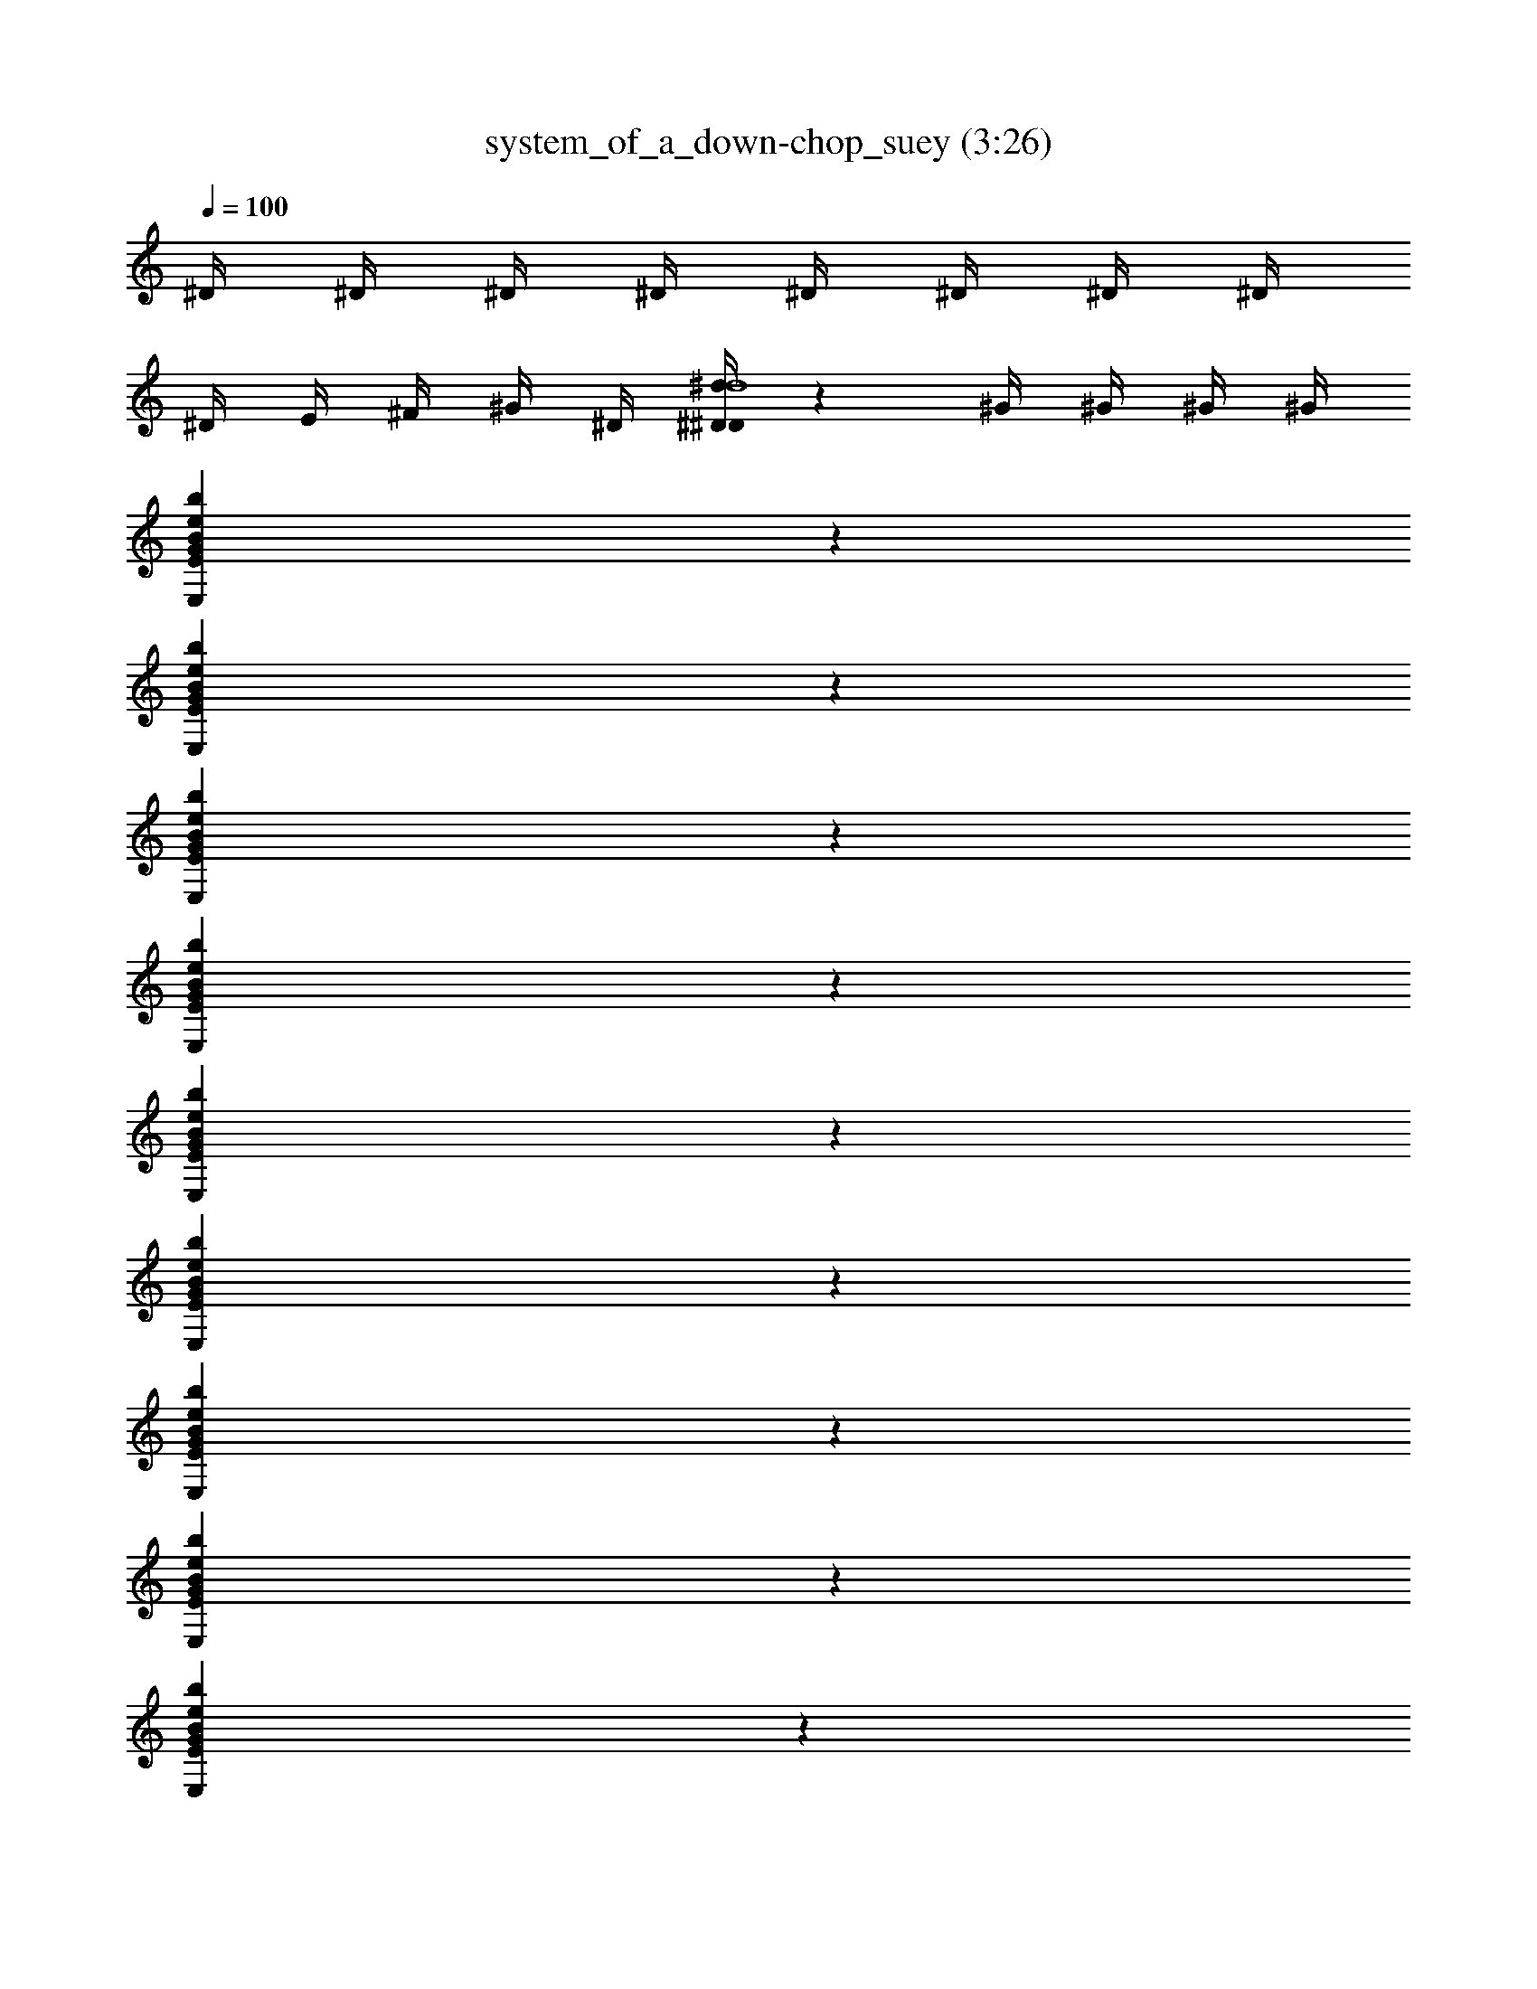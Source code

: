 X: 1
T: system_of_a_down-chop_suey (3:26)
Z: SOAD
L: 1/4
Q: 100
K: C
^D/4 ^D/4 ^D/4 ^D/4 ^D/4 ^D/4 ^D/4 ^D/4
^D/4 E/4 ^F/4 ^G/4 ^D/4 [^D/4^D/4^d/4d4] z/1 ^G/4 ^G/4 ^G/4 ^G/4
[E,BEGbe] z
[E,BEGbe] z
[E,BEGbe] z
[E,BEGbe] z
[E,BEGbe] z
[E,BEGbe] z
[E,BEGbe] z
[E,BEGbe] z
[E,BEGbe] z
z2
D3/4
z4
D4